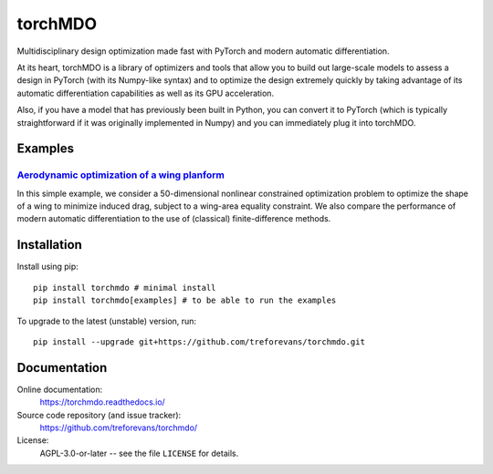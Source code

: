 torchMDO
========

Multidisciplinary design optimization made fast with PyTorch and modern automatic differentiation.

At its heart, torchMDO is a library of optimizers and tools that allow you to build out large-scale
models to assess a design in PyTorch (with its Numpy-like syntax) and to optimize the design extremely quickly by taking
advantage of its automatic differentiation capabilities as well as its GPU acceleration.

Also, if you have a model that has previously been built in Python, you can convert it to PyTorch (which is
typically straightforward if it was originally implemented in Numpy) and
you can immediately plug it into torchMDO.

Examples
--------

`Aerodynamic optimization of a wing planform <https://torchmdo.readthedocs.io/en/latest/examples/wing_aerodynamic_optimization.html>`_
~~~~~~~~~~~~~~~~~~~~~~~~~~~~~~~~~~~~~~~~~~~~~~~~~~~~~~~~~~~~~~~~~~~~~~~~~~~~~~~~~~~~~~~~~~~~~~~~~~~~~~~~~~~~~~~~~~~~~~~~~~~~~~~~~~~~~~

.. raw:: html

    <img 
    align="right" 
    style="width: 500px; height: auto; object-fit: contain" 
    hspace="10" 
    src="https://github.com/treforevans/torchMDO/raw/main/examples/wing_aerodynamic_optimization.gif">

In this simple example, we consider a 50-dimensional nonlinear constrained optimization problem to optimize the shape
of a wing to minimize induced drag, subject to a wing-area equality constraint.
We also compare the performance of modern automatic differentiation to the use of (classical) finite-difference
methods.

Installation
-------------
Install using pip::

    pip install torchmdo # minimal install
    pip install torchmdo[examples] # to be able to run the examples

To upgrade to the latest (unstable) version, run::

    pip install --upgrade git+https://github.com/treforevans/torchmdo.git

Documentation
-------------

Online documentation:
    https://torchmdo.readthedocs.io/

Source code repository (and issue tracker):
    https://github.com/treforevans/torchmdo/

License:
    AGPL-3.0-or-later -- see the file ``LICENSE`` for details.

